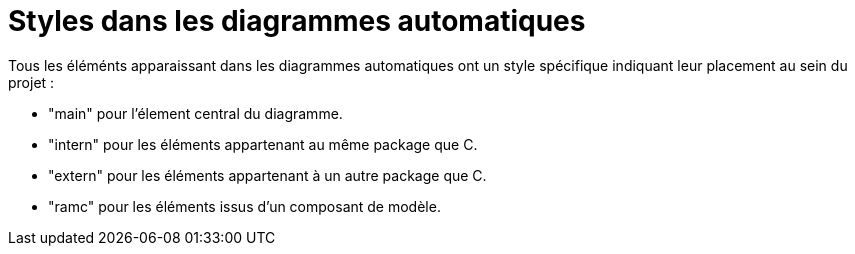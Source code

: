 // Disable all captions for figures.
:!figure-caption:
// Path to the stylesheet files
:stylesdir: .

[[Styles-dans-les-diagrammes-automatiques]]

[[styles-dans-les-diagrammes-automatiques]]
= Styles dans les diagrammes automatiques

Tous les éléménts apparaissant dans les diagrammes automatiques ont un style spécifique indiquant leur placement au sein du projet :

* "main" pour l'élement central du diagramme.
* "intern" pour les éléments appartenant au même package que C.
* "extern" pour les éléments appartenant à un autre package que C.
* "ramc" pour les éléments issus d'un composant de modèle.


